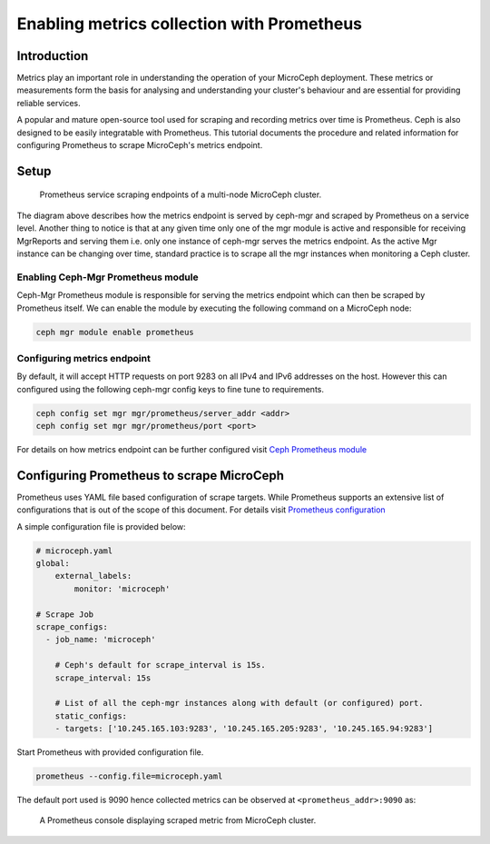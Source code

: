 ===========================================
Enabling metrics collection with Prometheus
===========================================

Introduction
------------

Metrics play an important role in understanding the operation of your MicroCeph deployment. These metrics or measurements form the basis for analysing and understanding your cluster's behaviour and are essential for providing reliable services.

A popular and mature open-source tool used for scraping and recording metrics over time is Prometheus. Ceph is also designed to be easily integratable with Prometheus. This tutorial documents the procedure and related information for configuring Prometheus to scrape MicroCeph's metrics endpoint.

Setup
-----

.. figure:: assets/prometheus_microceph_scraping.jpg

  Prometheus service scraping endpoints of a multi-node MicroCeph cluster.

The diagram above describes how the metrics endpoint is served by ceph-mgr and scraped by Prometheus on a service level. Another thing to notice is that at any given time only one of the mgr module is active and responsible for receiving MgrReports and serving them i.e. only one instance of ceph-mgr serves the metrics endpoint. As the active Mgr instance can be changing over time, standard practice is to scrape all the mgr instances when monitoring a Ceph cluster.

Enabling Ceph-Mgr Prometheus module
~~~~~~~~~~~~~~~~~~~~~~~~~~~~~~~~~~~

Ceph-Mgr Prometheus module is responsible for serving the metrics endpoint which can then be scraped by Prometheus itself. We can enable the module by executing the following command on a MicroCeph node:

.. code-block:: none

   ceph mgr module enable prometheus

Configuring metrics endpoint
~~~~~~~~~~~~~~~~~~~~~~~~~~~~

By default, it will accept HTTP requests on port 9283 on all IPv4 and IPv6 addresses on the host. However this can configured using the following ceph-mgr config keys to fine tune to requirements.

.. code-block:: none

   ceph config set mgr mgr/prometheus/server_addr <addr>
   ceph config set mgr mgr/prometheus/port <port>

For details on how metrics endpoint can be further configured visit `Ceph Prometheus module <https://docs.ceph.com/en/quincy/mgr/prometheus/>`_

Configuring Prometheus to scrape MicroCeph
------------------------------------------

Prometheus uses YAML file based configuration of scrape targets. While Prometheus supports an extensive list of configurations that is out of the scope of this document. For details visit `Prometheus configuration <https://prometheus.io/docs/prometheus/latest/configuration/configuration/>`_

A simple configuration file is provided below:

..  code-block:: yaml

    # microceph.yaml
    global:
        external_labels:
            monitor: 'microceph'

    # Scrape Job
    scrape_configs:
      - job_name: 'microceph'

        # Ceph's default for scrape_interval is 15s.
        scrape_interval: 15s

        # List of all the ceph-mgr instances along with default (or configured) port.
        static_configs:
        - targets: ['10.245.165.103:9283', '10.245.165.205:9283', '10.245.165.94:9283']

Start Prometheus with provided configuration file.

..  code-block:: none

    prometheus --config.file=microceph.yaml

The default port used is 9090 hence collected metrics can be observed at ``<prometheus_addr>:9090`` as:

.. figure:: assets/prometheus_console.jpg

  A Prometheus console displaying scraped metric from MicroCeph cluster.
